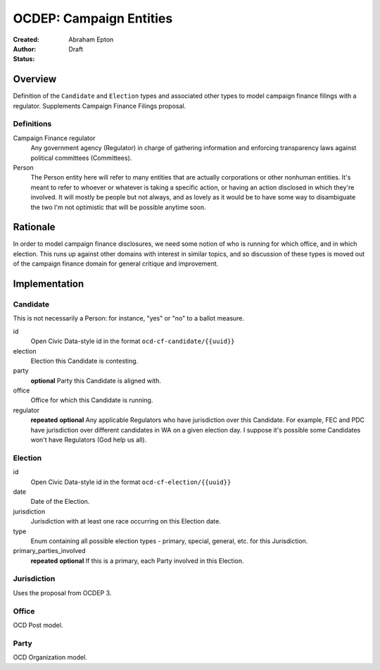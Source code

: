 ====================
OCDEP: Campaign Entities
====================

:Created: 
:Author: Abraham Epton
:Status: Draft

Overview
========

Definition of the ``Candidate`` and ``Election`` types and associated other
types to model campaign finance filings with a regulator. Supplements Campaign
Finance Filings proposal.

Definitions
-----------

Campaign Finance regulator
    Any government agency (Regulator) in charge of gathering information and
    enforcing transparency laws against political committees (Committees).

Person
    The Person entity here will refer to many entities that are actually
    corporations or other nonhuman entities. It's meant to refer to whoever or
    whatever is taking a specific action, or having an action disclosed in which
    they're involved. It will mostly be people but not always, and as lovely as
    it would be to have some way to disambiguate the two I'm not optimistic that
    will be possible anytime soon.

Rationale
=========

In order to model campaign finance disclosures, we need some notion of who is
running for which office, and in which election. This runs up against other
domains with interest in similar topics, and so discussion of these types is
moved out of the campaign finance domain for general critique and improvement.

Implementation
==============

Candidate
---------

This is not necessarily a Person: for instance, "yes" or "no" to a ballot
measure.

id
    Open Civic Data-style id in the format ``ocd-cf-candidate/{{uuid}}``

election
    Election this Candidate is contesting.

party
    **optional**
    Party this Candidate is aligned with.

office
    Office for which this Candidate is running.

regulator
    **repeated**
    **optional**
    Any applicable Regulators who have jurisdiction over this Candidate. For
    example, FEC and PDC have jurisdiction over different candidates in WA
    on a given election day. I suppose it's possible some Candidates won't have
    Regulators (God help us all).

Election
--------

id
    Open Civic Data-style id in the format ``ocd-cf-election/{{uuid}}``

date
    Date of the Election.

jurisdiction
    Jurisdiction with at least one race occurring on this Election date.

type
    Enum containing all possible election types - primary, special, general,
    etc. for this Jurisdiction.

primary_parties_involved
    **repeated**
    **optional**
    If this is a primary, each Party involved in this Election.

Jurisdiction
------------

Uses the proposal from OCDEP 3.

Office
------

OCD Post model.

Party
-----

OCD Organization model.
